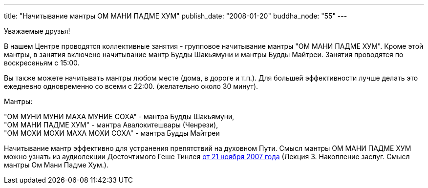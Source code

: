 ---
title: "Начитывание мантры ОМ МАНИ ПАДMЕ ХУМ"
publish_date: "2008-01-20"
buddha_node: "55"
---

Уважаемые друзья!

В нашем Центре проводятся коллективные занятия - групповое начитывание мантры
"ОМ МАНИ ПАДМЕ ХУМ". Кроме этой мантры, в занятия включено начитывание мантр
Будды Шакьямуни и мантры Будды Майтреи. Занятия проводятся по воскресеньям
с 15:00.

Вы также можете начитывать мантры любом месте (дома, в дороге и т.п.). Для
большей эффективности лучше делать это ежедневно одновременно со всеми с 22:00.
(желательно около 30 минут).

Мантры:

"ОМ МУНИ МУНИ МАХА МУНИЕ СОХА" - мантра Будды Шакьямуни, +
"ОМ МАНИ ПАДМЕ ХУМ" - мантра Авалокитешвары (Ченрези), +
"ОМ МОХИ МОХИ МАХА МОХИ СОХА" - мантра Будды Майтреи

Начитывание мантр эффективно для устранения препятствий на духовном
Пути. Смысл мантры ОМ МАНИ ПАДМЕ ХУМ можно узнать из аудиолекции
Досточтимого Геше Тинлея
link:/content/?q=node/41#mantramani[от 21 ноября 2007 года]
(Лекция 3. Накопление заслуг. Смысл мантры Ом Мани Падме Хум.).
